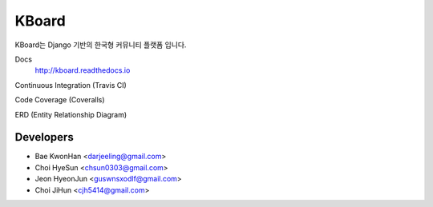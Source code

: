 
KBoard
=======

KBoard는 Django 기반의 한국형 커뮤니티 플랫폼 입니다.

Docs
    http://kboard.readthedocs.io

Continuous Integration (Travis CI)
    .. image:: https://api.travis-ci.org/kboard/kboard.svg?branch=master
        :alt: Build Status
        :target: https://travis-ci.org/kboard/kboard

Code Coverage (Coveralls)
    .. image:: https://coveralls.io/repos/github/kboard/kboard/badge.svg?branch=master
        :alt: Coverage status
        :target: https://coveralls.io/github/kboard/kboard?branch=master

ERD (Entity Relationship Diagram)
    .. image:: k-board/board_models.png

Developers
-----
- Bae KwonHan <darjeeling@gmail.com>
- Choi HyeSun <chsun0303@gmail.com>
- Jeon HyeonJun <guswnsxodlf@gmail.com>
- Choi JiHun <cjh5414@gmail.com>
